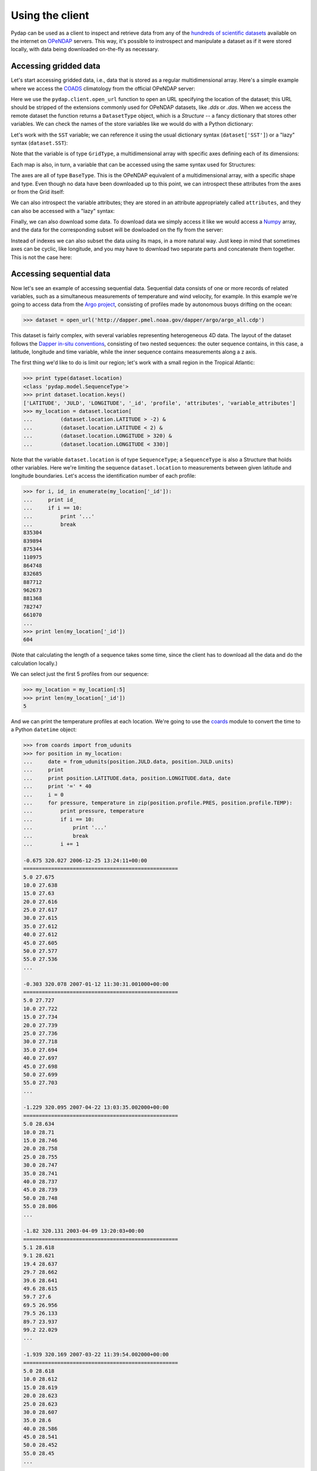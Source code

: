Using the client
================

Pydap can be used as a client to inspect and retrieve data from any of the `hundreds of scientific datasets <http://www.opendap.org/data/datasets.cgi?xmlfilename=datasets.xml&exfunction=none>`_ available on the internet on `OPeNDAP <http://opendap.org/>`_ servers. This way, it's possible to instrospect and manipulate a dataset as if it were stored locally, with data being downloaded on-the-fly as necessary.

Accessing gridded data
----------------------

Let's start accessing gridded data, i.e., data that is stored as a regular multidimensional array. Here's a simple example where we access the `COADS <http://www.ncdc.noaa.gov/oa/climate/coads/>`_ climatology from the official OPeNDAP server:

.. doctest::

    >>> from pydap.client import open_url
    >>> dataset = open_url('http://test.opendap.org/dap/data/nc/coads_climatology.nc')
    >>> print type(dataset)
    <class 'pydap.model.DatasetType'>

Here we use the ``pydap.client.open_url`` function to open an URL specifying the location of the dataset; this URL should be stripped of the extensions commonly used for OPeNDAP datasets, like `.dds` or `.das`. When we access the remote dataset the function returns a ``DatasetType`` object, which is a *Structure* -- a fancy dictionary that stores other variables. We can check the names of the store variables like we would do with a Python dictionary:

.. doctest::

    >>> print sorted(dataset.keys())
    ['AIRT', 'COADSX', 'COADSY', 'SST', 'TIME', 'UWND', 'VWND']

Let's work with the ``SST`` variable; we can reference it using the usual dictionary syntax (``dataset['SST']``) or a "lazy" syntax (``dataset.SST``):

.. doctest::

    >>> sst = dataset['SST']  # or dataset.SST
    >>> print type(sst)
    <class 'pydap.model.GridType'>

Note that the variable is of type ``GridType``, a multidimensional array with specific axes defining each of its dimensions:

.. doctest::
    
    >>> print sst.dimensions
    ('TIME', 'COADSY', 'COADSX')
    >>> print sst.maps  #doctest: +ELLIPSIS
    {'COADSX': <pydap.model.BaseType object at ...>, 'COADSY': <pydap.model.BaseType object at ...>, 'TIME': <pydap.model.BaseType object at ...>}

Each map is also, in turn, a variable that can be accessed using the same syntax used for Structures:

.. doctest::

    >>> print sst.TIME  #doctest: +ELLIPSIS
    <pydap.model.BaseType object at ...>

The axes are all of type ``BaseType``. This is the OPeNDAP equivalent of a multidimensional array, with a specific shape and type. Even though no data have been downloaded up to this point, we can introspect these attributes from the axes or from the Grid itself:

.. doctest::

    >>> print sst.shape
    (12, 90, 180)
    >>> print sst.type
    <class 'pydap.model.Float32'>
    >>> print sst.TIME.shape
    (12,)
    >>> print sst.TIME.type
    <class 'pydap.model.Float64'>

We can also introspect the variable attributes; they are stored in an attribute appropriately called ``attributes``, and they can also be accessed with a "lazy" syntax:

.. doctest::

    >>> import pprint
    >>> pprint.pprint(sst.attributes)
    {'_FillValue': -9.999999790214768e+33,
     'history': 'From coads_climatology',
     'long_name': 'SEA SURFACE TEMPERATURE',
     'missing_value': -9.999999790214768e+33,
     'units': 'Deg C'}
    >>> print sst.units
    Deg C

Finally, we can also download some data. To download data we simply access it like we would access a `Numpy <http://numpy.scipy.org/>`_ array, and the data for the corresponding subset will be dowloaded on the fly from the server:

.. doctest::

    >>> print sst.shape
    (12, 90, 180)
    >>> print sst[0,10:14,10:14]  # this will download data from the server
    [[ -1.26285708e+00  -9.99999979e+33  -9.99999979e+33  -9.99999979e+33]
     [ -7.69166648e-01  -7.79999971e-01  -6.75454497e-01  -5.95714271e-01]
     [  1.28333330e-01  -5.00000156e-02  -6.36363626e-02  -1.41666666e-01]
     [  6.38000011e-01   8.95384610e-01   7.21666634e-01   8.10000002e-01]]

Instead of indexes we can also subset the data using its maps, in a more natural way. Just keep in mind that sometimes axes can be cyclic, like longitude, and you may have to download two separate parts and concatenate them together. This is not the case here:

.. doctest::

    >>> print sst[ 0 , (-10 < sst.COADSY) & (sst.COADSY < 10) , (sst.COADSX > 320) & (sst.COADSX < 328) ]
    [[ -9.99999979e+33  -9.99999979e+33   2.75645447e+01   2.74858131e+01]
     [ -9.99999979e+33  -9.99999979e+33   2.75924988e+01   2.74538631e+01]
     [  2.74333324e+01   2.75676193e+01   2.75849991e+01   2.72220459e+01]
     [  2.74995346e+01   2.75236359e+01   2.75734081e+01   2.71845455e+01]
     [  2.75163631e+01   2.74263630e+01   2.73368282e+01   2.72538090e+01]
     [  2.74848824e+01   2.74654541e+01   2.72157135e+01   2.71914806e+01]
     [  2.75176182e+01   2.74858055e+01   2.71117859e+01   2.71154156e+01]
     [  2.74184361e+01   2.71918182e+01   2.70971432e+01   2.68821430e+01]
     [  2.66373062e+01   2.65258331e+01   2.66468735e+01   2.65185719e+01]
     [  2.56100006e+01   2.62577419e+01   2.62805882e+01   2.62171783e+01]]


Accessing sequential data
-------------------------

Now let's see an example of accessing sequential data. Sequential data consists of one or more records of related variables, such as a simultaneous measurements of temperature and wind velocity, for example. In this example we're going to access data from the `Argo project <http://www.argo.ucsd.edu/>`_, consisting of profiles made by autonomous buoys drifting on the ocean:

.. code-block:: python

    >>> dataset = open_url('http://dapper.pmel.noaa.gov/dapper/argo/argo_all.cdp')

This dataset is fairly complex, with several variables representing heterogeneous 4D data. The layout of the dataset follows the `Dapper in-situ conventions <http://www.epic.noaa.gov/epic/software/dapper/dapperdocs/conventions/>`_, consisting of two nested sequences: the outer sequence contains, in this case, a latitude, longitude and time variable, while the inner sequence contains measurements along a z axis.

The first thing we'd like to do is limit our region; let's work with a small region in the Tropical Atlantic:

.. code-block:: python

    >>> print type(dataset.location)
    <class 'pydap.model.SequenceType'>
    >>> print dataset.location.keys()
    ['LATITUDE', 'JULD', 'LONGITUDE', '_id', 'profile', 'attributes', 'variable_attributes']
    >>> my_location = dataset.location[
    ...         (dataset.location.LATITUDE > -2) &
    ...         (dataset.location.LATITUDE < 2) &
    ...         (dataset.location.LONGITUDE > 320) &
    ...         (dataset.location.LONGITUDE < 330)]

Note that the variable ``dataset.location`` is of type ``SequenceType``; a ``SequenceType`` is also a Structure that holds other variables. Here we're limiting the sequence ``dataset.location`` to measurements between given latitude and longitude boundaries. Let's access the identification number of each profile:

.. code-block:: python

    >>> for i, id_ in enumerate(my_location['_id']):
    ...     print id_
    ...     if i == 10:
    ...         print '...'
    ...         break
    835304
    839894
    875344
    110975
    864748
    832685
    887712
    962673
    881368
    782747
    661070
    ...
    >>> print len(my_location['_id'])
    604

(Note that calculating the length of a sequence takes some time, since the client has to download all the data and do the calculation locally.)

We can select just the first 5 profiles from our sequence:

.. code-block:: python

    >>> my_location = my_location[:5]
    >>> print len(my_location['_id'])
    5

And we can print the temperature profiles at each location. We're going to use the `coards <http://pypi.python.org/pypi/coards>`_ module to convert the time to a Python ``datetime`` object:

.. code-block:: python

    >>> from coards import from_udunits
    >>> for position in my_location:
    ...     date = from_udunits(position.JULD.data, position.JULD.units)
    ...     print
    ...     print position.LATITUDE.data, position.LONGITUDE.data, date
    ...     print '=' * 40
    ...     i = 0
    ...     for pressure, temperature in zip(position.profile.PRES, position.profile.TEMP):
    ...         print pressure, temperature
    ...         if i == 10:
    ...             print '...'
    ...             break
    ...         i += 1

    -0.675 320.027 2006-12-25 13:24:11+00:00
    ==================================================
    5.0 27.675
    10.0 27.638
    15.0 27.63
    20.0 27.616
    25.0 27.617
    30.0 27.615
    35.0 27.612
    40.0 27.612
    45.0 27.605
    50.0 27.577
    55.0 27.536
    ...

    -0.303 320.078 2007-01-12 11:30:31.001000+00:00
    ==================================================
    5.0 27.727
    10.0 27.722
    15.0 27.734
    20.0 27.739
    25.0 27.736
    30.0 27.718
    35.0 27.694
    40.0 27.697
    45.0 27.698
    50.0 27.699
    55.0 27.703
    ...

    -1.229 320.095 2007-04-22 13:03:35.002000+00:00
    ==================================================
    5.0 28.634
    10.0 28.71
    15.0 28.746
    20.0 28.758
    25.0 28.755
    30.0 28.747
    35.0 28.741
    40.0 28.737
    45.0 28.739
    50.0 28.748
    55.0 28.806
    ...

    -1.82 320.131 2003-04-09 13:20:03+00:00
    ==================================================
    5.1 28.618
    9.1 28.621
    19.4 28.637
    29.7 28.662
    39.6 28.641
    49.6 28.615
    59.7 27.6
    69.5 26.956
    79.5 26.133
    89.7 23.937
    99.2 22.029
    ...

    -1.939 320.169 2007-03-22 11:39:54.002000+00:00
    ==================================================
    5.0 28.618
    10.0 28.612
    15.0 28.619
    20.0 28.623
    25.0 28.623
    30.0 28.607
    35.0 28.6
    40.0 28.586
    45.0 28.541
    50.0 28.452
    55.0 28.45
    ...

These profiles could be easily plotted using `matplotlib <http://matplotlib.sf.net/>`_:

.. code-block:: python

    >>> for position in my_location:
    ...     plot(position.profile.TEMP, position.profile.PRES)
    >>> show()

Pydap 3.0 has been rewritten to make it easier to work with Dapper datasets like this one, and it should be intuitive to work with these variables. You can always introspect the remote dataset from the Python interpreter, simply by printing the variables and their children.

Authentication
--------------

Basic & Digest
~~~~~~~~~~~~~~

To use Basic and Digest authentication, simple add your username and password to the dataset URL. Keep in mind that if the server only supports Basic authentication your credentials will be sent as plaintext, and could be sniffed on the network.

.. code-block:: python

    >>> from pydap.client import open_url
    >>> dataset = open_url('http://username:password@server.example.com/path/to/dataset')

CAS
~~~

The `Central Authentication Service <http://en.wikipedia.org/wiki/Central_Authentication_Service>`_ (CAS) is a single sign-on protocol for the web, usually involving a web browser and cookies. Nevertheless it's possible to use Pydap with an OPeNDAP server behind a CAS. The function ``install_cas_client`` below replaces Pydap's default HTTP function with a new version able to submit authentication data to an HTML form and store credentials in cookies. (In this particular case, the server uses Javascript to redirect the browser to a new location, so the client has to parse the location from the Javascript code; other CAS would require a tweaked function.)

To use it, just call the function before any requests:

.. code-block:: python

    >>> install_cas_client()
    >>> from pydap.client import open_url  # this function is now monkeypatched

And here is the function. It depends on the `BeautifulSoup <http://www.crummy.com/software/BeautifulSoup/>`_ module to parse the HTML.

.. code-block:: python

    import cookielib
    import urllib
    import urllib2
    from urlparse import urlparse
    import re
    import os

    from BeautifulSoup import BeautifulSoup

    import pydap.lib
    from pydap.exceptions import ClientError


    def install_cas_client(username_field='username', password_field='password'):
        # Create special opener with support for Cookies.
        cj = cookielib.CookieJar()
        opener = urllib2.build_opener(urllib2.HTTPCookieProcessor(cj))
        opener.addheaders = [('User-agent', pydap.lib.USER_AGENT)]
        urllib2.install_opener(opener)

        def new_request(url):
            # Remove username/password from url.
            netloc = '%s:%s' % (url.hostname, url.port or 80)
            url = urlunsplit((
                    url.scheme, netloc, url.path, url.query, url.fragment
                    )).rstrip('?&')

            log.INFO('Opening %s' % url)
            r = urllib2.urlopen(url)

            # Detect redirection.
            if r.url != url:
                data = r.read()
                code = BeautifulSoup(data)

                # Check if we need to authenticate:
                if code.find('form'):
                    # Ok, we need to authenticate. Let's get the location
                    # where we need to POST the information.
                    post_location = code.find('form').get('action', r.url)

                    # Do a post, passing our credentials.
                    inputs = code.find('form').findAll('input')
                    params = dict([(el['name'], el['value']) for el in inputs
                                     if el['type']=='hidden'])
                    params[username_field] = url.username
                    params[password_field] = url.password
                    params = urllib.urlencode(params)
                    req = urllib2.Request(post_location, params)
                    r = urllib2.urlopen(req)

                    # Parse the response.
                    data = r.read()
                    code = BeautifulSoup(data)

                # Get the location from the Javascript code. Depending on the
                # CAS this code has to be changed. Ideally, the server would
                # redirect with HTTP headers and this wouldn't be necessary.
                script = code.find('script').string
                redirect = re.search('window.location.href="(.*)"', script).group(1)
                r = urllib2.urlopen(redirect)

            resp = r.headers.dict
            resp['status'] = str(r.code)
            data = r.read()

            # When an error is returned, we parse the error message from the
            # server and return it in a ``ClientError`` exception.
            if resp.get("content-description") == "dods_error":
                m = re.search('code = (?P<code>\d+);\s*message = "(?P<msg>.*)"',
                        data, re.DOTALL | re.MULTILINE)
                msg = 'Server error %(code)s: "%(msg)s"' % m.groupdict()
                raise ClientError(msg)

            return resp, data

        from pydap.util import http
        http.request = new_request

Advanced features
-----------------

Calling server-side functions
~~~~~~~~~~~~~~~~~~~~~~~~~~~~~

When you open a remote dataset, the ``DatasetType`` object has a special attribute named ``functions`` that can be used to invoke any server-side functions. Here's an example of using the ``geogrid`` function from Hyrax:

.. doctest::

    >>> dataset = open_url('http://test.opendap.org/dap/data/nc/coads_climatology.nc')
    >>> new_dataset = dataset.functions.geogrid(dataset.SST, 10, 20, -10, 60)
    >>> print new_dataset.SST.shape
    (12, 12, 21)
    >>> print new_dataset.SST.COADSY[:]
    [-11.  -9.  -7.  -5.  -3.  -1.   1.   3.   5.   7.   9.  11.]
    >>> print new_dataset.SST.COADSX[:]
    [ 21.  23.  25.  27.  29.  31.  33.  35.  37.  39.  41.  43.  45.  47.  49.
      51.  53.  55.  57.  59.  61.]

Unfortunately, there's currently no standard mechanism to discover which functions the server support. The ``function`` attribute will accept any function name the user specifies, and will try to pass the call to the remote server.

Opening a specific URL
~~~~~~~~~~~~~~~~~~~~~~

You can pass any URL to the ``open_url`` function, together with any valid constraint expression. Here's an example of restricting values for the months of January, April, July and October:

.. doctest::

    >>> dataset = open_url('http://test.opendap.org/dap/data/nc/coads_climatology.nc?SST[0:3:11][0:1:89][0:1:179]')
    >>> print dataset.SST.shape
    (4, 90, 180)

This can be extremely useful for server side-processing; for example, we can create and access a new variable ``A`` in this dataset, equal to twice ``SSH``:

.. doctest::

    >>> dataset = open_url('http://hycom.coaps.fsu.edu:8080/thredds/dodsC/las/dynamic/data_A5CDC5CAF9D810618C39646350F727FF.jnl_expr_%7B%7D%7Blet%20A=SSH*2%7D?A')
    >>> print dataset.keys()
    ['A']

In this case, we're using the Ferret syntax ``let A=SSH*2`` to define the new variable, since the data is stored in an `F-TDS server <http://ferret.pmel.noaa.gov/LAS/documentation/the-ferret-thredds-data-server-f-tds/using-f-tds-and-the-server-side-analysis/>`_. Server-side processing is useful when you want to reduce the data before downloading it, to calculate a global average, for example.

Accessing raw data
~~~~~~~~~~~~~~~~~~

The client module has a special function called ``open_dods``, used to access raw data from a DODS response:

.. doctest::

    >>> from pydap.client import open_dods
    >>> dataset = open_dods('http://test.opendap.org/dap/data/nc/coads_climatology.nc.dods?SST[0:3:11][0:1:89][0:1:179]')

This method downloads the data directly, and skips metadata from the DAS response, so it's not useful to investigate and introspect datasets. The advantage is that it allows you to access raw data from any URL, including appending expressions to `F-TDS <http://ferret.pmel.noaa.gov/LAS/documentation/the-ferret-thredds-data-server-f-tds/>`_ and `GDS <http://www.iges.org/grads/gds/>`_ servers or calling server-side functions directly.

Using a cache
~~~~~~~~~~~~~

You can specify a cache directory in the ``pydap.lib.CACHE`` global variable. If this value is different than ``None``, the client will try (if the server headers don't prohibit) to cache the result, so repeated requests will be read from disk instead of the network:

.. code-block:: python

    >>> import pydap.lib
    >>> pydap.lib.CACHE = "/tmp/pydap-cache/"

Timeout
~~~~~~~

To specify a timeout for the client, just set the global variable ``pydap.lib.TIMEOUT`` to the desired number of seconds; after this time trying to connect the client will give up. The default is ``None`` (never timeout).

.. code-block:: python

    >>> import pydap.lib
    >>> pydap.lib.TIMEOUT = 60

Configuring a proxy
~~~~~~~~~~~~~~~~~~~

It's possible to configure Pydap to access the network through a proxy server. Here's an example for an HTTP proxy running on ``localhost`` listening on port 8000:

.. code-block:: python

    >>> import httplib2
    >>> from pydap.util import socks
    >>> import pydap.lib
    >>> pydap.lib.PROXY = httplib2.ProxyInfo(
    ...         socks.PROXY_TYPE_HTTP, 'localhost', 8000)

This way, all further calls to ``pydap.client.open_url`` will be routed through the proxy server.

